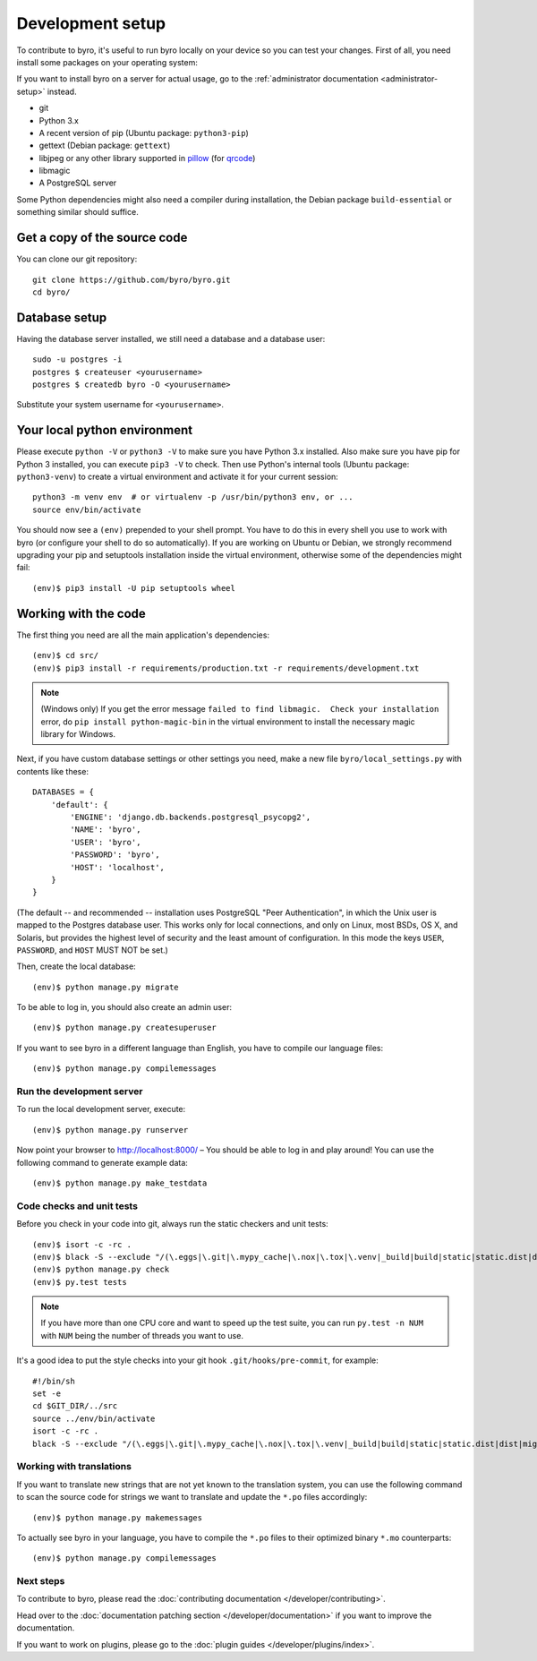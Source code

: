 Development setup
=================

To contribute to byro, it's useful to run byro locally on your device so you can test your
changes. First of all, you need install some packages on your operating system:

If you want to install byro on a server for actual usage, go to the :ref:`administrator documentation <administrator-setup>` instead.

* git
* Python 3.x
* A recent version of pip (Ubuntu package: ``python3-pip``)
* gettext (Debian package: ``gettext``)
* libjpeg or any other library supported in pillow_ (for qrcode_)
* libmagic
* A PostgreSQL server

Some Python dependencies might also need a compiler during installation, the Debian package
``build-essential`` or something similar should suffice.


Get a copy of the source code
-----------------------------
You can clone our git repository::

    git clone https://github.com/byro/byro.git
    cd byro/


Database setup
--------------

Having the database server installed, we still need a database and a database user::

  sudo -u postgres -i
  postgres $ createuser <yourusername>
  postgres $ createdb byro -O <yourusername>

Substitute your system username for ``<yourusername>``.


Your local python environment
-----------------------------

Please execute ``python -V`` or ``python3 -V`` to make sure you have Python 3.x
installed. Also make sure you have pip for Python 3 installed, you can execute ``pip3 -V`` to check.
Then use Python's internal tools (Ubuntu package: ``python3-venv``) to create a virtual environment and activate it for your current
session::

    python3 -m venv env  # or virtualenv -p /usr/bin/python3 env, or ...
    source env/bin/activate

You should now see a ``(env)`` prepended to your shell prompt. You have to do this in every shell
you use to work with byro (or configure your shell to do so automatically). If you are working on
Ubuntu or Debian, we strongly recommend upgrading your pip and setuptools installation inside the
virtual environment, otherwise some of the dependencies might fail::

    (env)$ pip3 install -U pip setuptools wheel


Working with the code
---------------------
The first thing you need are all the main application's dependencies::

    (env)$ cd src/
    (env)$ pip3 install -r requirements/production.txt -r requirements/development.txt

.. note:: (Windows only) If you get the error message ``failed to find libmagic.  Check your installation`` error, do ``pip install python-magic-bin`` in the virtual environment to install the necessary magic library for Windows.

Next, if you have custom database settings or other settings you need, make a new
file ``byro/local_settings.py`` with contents like these::

    DATABASES = {
        'default': {
            'ENGINE': 'django.db.backends.postgresql_psycopg2',
            'NAME': 'byro',
            'USER': 'byro',
            'PASSWORD': 'byro',
            'HOST': 'localhost',
        }
    }

(The default -- and recommended -- installation uses PostgreSQL "Peer Authentication", in which the
Unix user is mapped to the Postgres database user. This works only for local connections, and only
on Linux, most BSDs, OS X, and Solaris, but provides the highest level of security and the least
amount of configuration. In this mode the keys ``USER``, ``PASSWORD``, and ``HOST`` MUST NOT be set.)

Then, create the local database::

    (env)$ python manage.py migrate

To be able to log in, you should also create an admin user::

    (env)$ python manage.py createsuperuser

If you want to see byro in a different language than English, you have to compile our language
files::

    (env)$ python manage.py compilemessages


Run the development server
^^^^^^^^^^^^^^^^^^^^^^^^^^
To run the local development server, execute::

    (env)$ python manage.py runserver

Now point your browser to http://localhost:8000/ – You should be able to log in and play
around! You can use the following command to generate example data::

    (env)$ python manage.py make_testdata

.. _`checksandtests`:

Code checks and unit tests
^^^^^^^^^^^^^^^^^^^^^^^^^^
Before you check in your code into git, always run the static checkers and unit tests::

    (env)$ isort -c -rc .
    (env)$ black -S --exclude "/(\.eggs|\.git|\.mypy_cache|\.nox|\.tox|\.venv|_build|build|static|static.dist|dist|migrations)/|urls.py"
    (env)$ python manage.py check
    (env)$ py.test tests

.. note:: If you have more than one CPU core and want to speed up the test suite, you can run
          ``py.test -n NUM`` with ``NUM`` being the number of threads you want to use.

It's a good idea to put the style checks into your git hook ``.git/hooks/pre-commit``,
for example::

    #!/bin/sh
    set -e
    cd $GIT_DIR/../src
    source ../env/bin/activate
    isort -c -rc .
    black -S --exclude "/(\.eggs|\.git|\.mypy_cache|\.nox|\.tox|\.venv|_build|build|static|static.dist|dist|migrations)/|urls.py"


Working with translations
^^^^^^^^^^^^^^^^^^^^^^^^^
If you want to translate new strings that are not yet known to the translation system, you can use
the following command to scan the source code for strings we want to translate and update the
``*.po`` files accordingly::

    (env)$ python manage.py makemessages

To actually see byro in your language, you have to compile the ``*.po`` files to their optimized
binary ``*.mo`` counterparts::

    (env)$ python manage.py compilemessages


Next steps
^^^^^^^^^^
To contribute to byro, please read the :doc:`contributing documentation </developer/contributing>`.

Head over to the :doc:`documentation patching section </developer/documentation>` if you want to improve the documentation.

If you want to work on plugins, please go to the :doc:`plugin guides </developer/plugins/index>`.

.. _qrcode: https://pypi.org/project/qrcode/
.. _pillow: https://pillow.readthedocs.io/en/latest/installation.html#external-libraries
